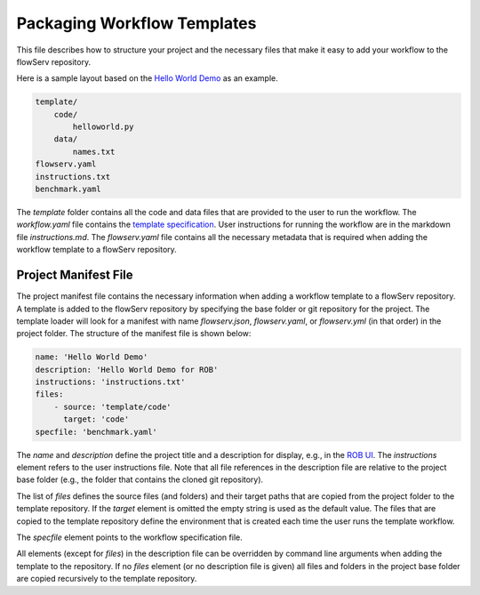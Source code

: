 ============================
Packaging Workflow Templates
============================

This file describes how to structure your project and the necessary files that make it easy to add your workflow to the flowServ repository.

Here is a sample layout based on the `Hello World Demo <https://github.com/scailfin/rob-demo-hello-world>`_ as an example.

.. code-block:: console

    template/
        code/
            helloworld.py
        data/
            names.txt
    flowserv.yaml
    instructions.txt
    benchmark.yaml


The `template` folder contains all the code and data files that are provided to the user to run the workflow. The `workflow.yaml` file contains the `template specification <https://github.com/scailfin/flowserv-core/blob/master/docs/workflow.rst>`_. User instructions for running the workflow are in the markdown file `instructions.md`. The `flowserv.yaml` file contains all the necessary metadata that is required when adding the workflow template to a flowServ repository.



Project Manifest File
---------------------

The project manifest file contains the necessary information when adding a workflow template to a flowServ repository. A template is added to the flowServ repository by specifying the base folder or git repository for the project. The template loader will look for a manifest with name `flowserv.json`, `flowserv.yaml`, or `flowserv.yml` (in that order) in the project folder. The structure of the manifest file is shown below:

.. code-block:: yaml

    name: 'Hello World Demo'
    description: 'Hello World Demo for ROB'
    instructions: 'instructions.txt'
    files:
        - source: 'template/code'
          target: 'code'
    specfile: 'benchmark.yaml'

The `name` and `description` define the project title and a description for display, e.g., in the `ROB UI <https://github.com/scailfin/rob-ui>`_. The `instructions` element refers to the user instructions file. Note that all file references in the description file are relative to the project base folder (e.g., the folder that contains the cloned git repository).

The list of `files` defines the source files (and folders) and their target paths that are copied from the project folder to the template repository. If the `target` element is omitted the empty string is used as the default value. The files that are copied to the template repository define the environment that is created each time the user runs the template workflow.

The `specfile` element points to the workflow specification file.

All elements (except for `files`) in the description file can be overridden by command line arguments when adding the template to the repository. If no `files` element (or no description file is given) all files and folders in the project base folder are copied recursively to the template repository.
